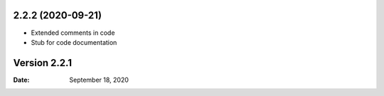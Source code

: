 2.2.2 (2020-09-21)
------------------
* Extended comments in code
* Stub for code documentation


Version 2.2.1
-------------

:Date: September 18, 2020

